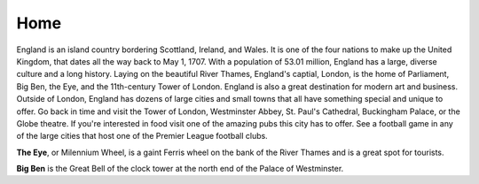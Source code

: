 Home
====
England is an island country bordering Scottland, Ireland, and Wales.  It is one of the four nations to make up the United Kingdom, that dates all the way back to May 1, 1707.  With a population of 53.01 million, England has a large, diverse culture and a long history. Laying on the beautiful River Thames, England's captial, London, is the home of Parliament, Big Ben, the Eye, and the 11th-century Tower of London.  England is also a great destination for modern art and business.  Outside of London, England has dozens of large cities and small towns that all have something special and unique to offer.  Go back in time and visit the Tower of London, Westminster Abbey, St. Paul's Cathedral, Buckingham Palace, or the Globe theatre. If you're interested in food visit one of the amazing pubs this city has to offer. See a football game in any of the large cities that host one of the Premier League football clubs.


.. image:: eye.jpg
**The Eye**, or Milennium Wheel, is a gaint Ferris wheel on the bank of the River Thames and is a great spot for tourists.


.. image:: bigben1.jpg
**Big Ben** is the Great Bell of the clock tower at the north end of the Palace of Westminster.